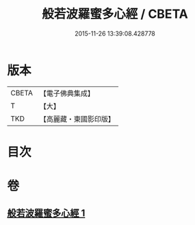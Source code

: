 #+TITLE: 般若波羅蜜多心經 / CBETA
#+DATE: 2015-11-26 13:39:08.428778
* 版本
 |     CBETA|【電子佛典集成】|
 |         T|【大】     |
 |       TKD|【高麗藏・東國影印版】|

* 目次
* 卷
** [[file:KR6c0130_001.txt][般若波羅蜜多心經 1]]
